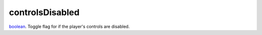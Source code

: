 controlsDisabled
====================================================================================================

`boolean`_. Toggle flag for if the player's controls are disabled.

.. _`boolean`: ../../../lua/type/boolean.html
